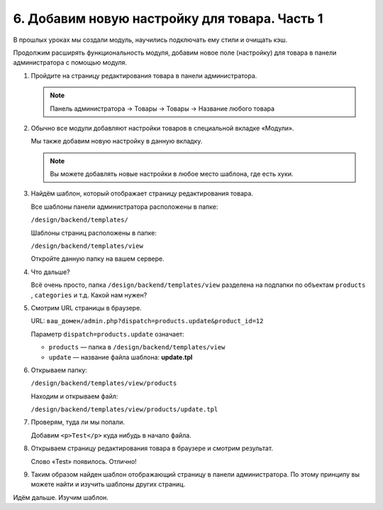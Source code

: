 **********************************************
6. Добавим новую настройку для товара. Часть 1
**********************************************

В прошлых уроках мы создали модуль, научились подключать ему стили и очищать кэш. 

Продолжим расширять функциональность модуля, добавим новое поле (настройку) для товара в панели администратора c помощью модуля.

1.  Пройдите на страницу редактирования товара в панели администратора.

    .. note::

        Панель администратора → Товары → Товары → Название любого товара

    .. fancybox:: img/howto_addon_10.png
        :alt: Первый модуль

2.  Обычно все модули добавляют настройки товаров в специальной вкладке «Модули».

    .. fancybox:: img/howto_addon_11.png
        :alt: Первый модуль

    Мы также добавим новую настройку в данную вкладку. 

    .. note::

        Вы можете добавлять новые настройки в любое место шаблона, где есть хуки.

3.  Найдём шаблон, который отображает страницу редактирования товара.

    Все шаблоны панели администратора расположены в папке:

    ``/design/backend/templates/``

    Шаблоны страниц расположены в папке:

    ``/design/backend/templates/view``

    Откройте данную папку на вашем сервере.

4.  Что дальше?

    Всё очень просто, папка ``/design/backend/templates/view`` разделена на подпапки по объектам ``products`` , ``categories`` и т.д. Какой нам нужен?

5.  Смотрим URL страницы в браузере.

    .. image:: img/howto_addon_13.png
        :alt: Первый модуль

    URL: ``ваш_домен/admin.php?dispatch=products.update&product_id=12``

    Параметр ``dispatch=products.update`` означает:

    *   ``products`` — папка в ``/design/backend/templates/view``

    *   ``update`` — название файла шаблона: **update.tpl**

6.  Открываем папку:

    ``/design/backend/templates/view/products``

    Находим и открываем файл:

    ``/design/backend/templates/view/products/update.tpl``

7.  Проверям, туда ли мы попали.

    Добавим ``<p>Test</p>`` куда нибудь в начало файла.

    .. literalinclude:: files/update.tpl
        :emphasize-lines: 3
        :language: smarty
        :linenos:

8.  Открываем страницу редактирования товара в браузере и смотрим результат. 

    Слово «Test» появилось. Отлично!

    .. image:: img/howto_addon_14.png
        :alt: Первый модуль

9.  Таким образом найден шаблон отображающий страницу в панели администратора. По этому принципу вы можете найти и изучить шаблоны других страниц. 

Идём дальше. Изучим шаблон. 

